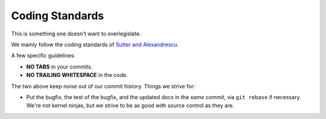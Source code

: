 Coding Standards
================

This is something one doesn't want to overlegislate.

We mainly follow the coding standards of `Sutter and Alexandrescu
<http://www.amazon.com/Coding-Standards-Rules-Guidelines-Practices/dp/0321113586>`_.

A few specific guidelines:

* **NO TABS** in your commits.
* **NO TRAILING WHITESPACE** in the code.

The two above keep noise out of our commit history.  Things we strive for:

* Put the bugfix, the test of the bugfix, and the updated docs in the
  *same commit*, via ``git rebase`` if necessary.  We're not kernel
  ninjas, but we strive to be as good with source control as they
  are.








